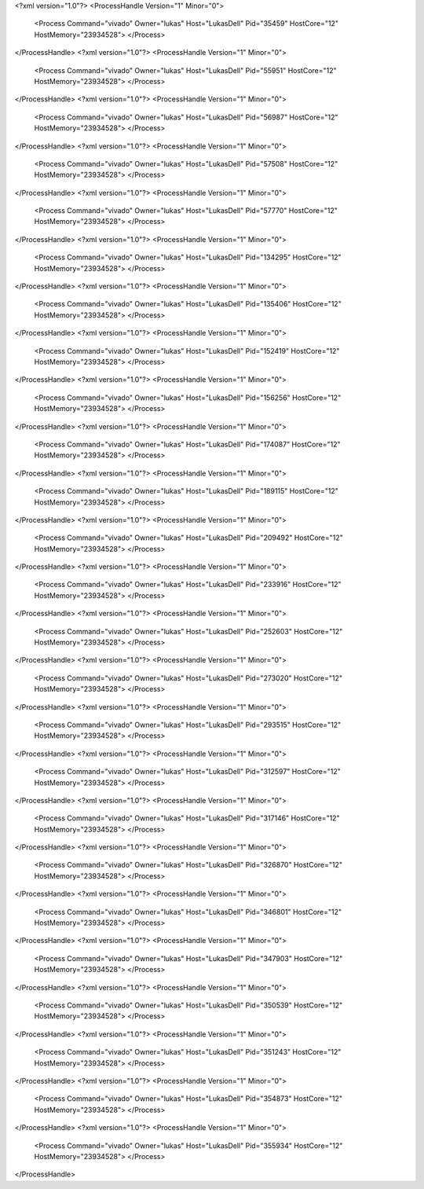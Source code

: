 <?xml version="1.0"?>
<ProcessHandle Version="1" Minor="0">
    <Process Command="vivado" Owner="lukas" Host="LukasDell" Pid="35459" HostCore="12" HostMemory="23934528">
    </Process>
</ProcessHandle>
<?xml version="1.0"?>
<ProcessHandle Version="1" Minor="0">
    <Process Command="vivado" Owner="lukas" Host="LukasDell" Pid="55951" HostCore="12" HostMemory="23934528">
    </Process>
</ProcessHandle>
<?xml version="1.0"?>
<ProcessHandle Version="1" Minor="0">
    <Process Command="vivado" Owner="lukas" Host="LukasDell" Pid="56987" HostCore="12" HostMemory="23934528">
    </Process>
</ProcessHandle>
<?xml version="1.0"?>
<ProcessHandle Version="1" Minor="0">
    <Process Command="vivado" Owner="lukas" Host="LukasDell" Pid="57508" HostCore="12" HostMemory="23934528">
    </Process>
</ProcessHandle>
<?xml version="1.0"?>
<ProcessHandle Version="1" Minor="0">
    <Process Command="vivado" Owner="lukas" Host="LukasDell" Pid="57770" HostCore="12" HostMemory="23934528">
    </Process>
</ProcessHandle>
<?xml version="1.0"?>
<ProcessHandle Version="1" Minor="0">
    <Process Command="vivado" Owner="lukas" Host="LukasDell" Pid="134295" HostCore="12" HostMemory="23934528">
    </Process>
</ProcessHandle>
<?xml version="1.0"?>
<ProcessHandle Version="1" Minor="0">
    <Process Command="vivado" Owner="lukas" Host="LukasDell" Pid="135406" HostCore="12" HostMemory="23934528">
    </Process>
</ProcessHandle>
<?xml version="1.0"?>
<ProcessHandle Version="1" Minor="0">
    <Process Command="vivado" Owner="lukas" Host="LukasDell" Pid="152419" HostCore="12" HostMemory="23934528">
    </Process>
</ProcessHandle>
<?xml version="1.0"?>
<ProcessHandle Version="1" Minor="0">
    <Process Command="vivado" Owner="lukas" Host="LukasDell" Pid="156256" HostCore="12" HostMemory="23934528">
    </Process>
</ProcessHandle>
<?xml version="1.0"?>
<ProcessHandle Version="1" Minor="0">
    <Process Command="vivado" Owner="lukas" Host="LukasDell" Pid="174087" HostCore="12" HostMemory="23934528">
    </Process>
</ProcessHandle>
<?xml version="1.0"?>
<ProcessHandle Version="1" Minor="0">
    <Process Command="vivado" Owner="lukas" Host="LukasDell" Pid="189115" HostCore="12" HostMemory="23934528">
    </Process>
</ProcessHandle>
<?xml version="1.0"?>
<ProcessHandle Version="1" Minor="0">
    <Process Command="vivado" Owner="lukas" Host="LukasDell" Pid="209492" HostCore="12" HostMemory="23934528">
    </Process>
</ProcessHandle>
<?xml version="1.0"?>
<ProcessHandle Version="1" Minor="0">
    <Process Command="vivado" Owner="lukas" Host="LukasDell" Pid="233916" HostCore="12" HostMemory="23934528">
    </Process>
</ProcessHandle>
<?xml version="1.0"?>
<ProcessHandle Version="1" Minor="0">
    <Process Command="vivado" Owner="lukas" Host="LukasDell" Pid="252603" HostCore="12" HostMemory="23934528">
    </Process>
</ProcessHandle>
<?xml version="1.0"?>
<ProcessHandle Version="1" Minor="0">
    <Process Command="vivado" Owner="lukas" Host="LukasDell" Pid="273020" HostCore="12" HostMemory="23934528">
    </Process>
</ProcessHandle>
<?xml version="1.0"?>
<ProcessHandle Version="1" Minor="0">
    <Process Command="vivado" Owner="lukas" Host="LukasDell" Pid="293515" HostCore="12" HostMemory="23934528">
    </Process>
</ProcessHandle>
<?xml version="1.0"?>
<ProcessHandle Version="1" Minor="0">
    <Process Command="vivado" Owner="lukas" Host="LukasDell" Pid="312597" HostCore="12" HostMemory="23934528">
    </Process>
</ProcessHandle>
<?xml version="1.0"?>
<ProcessHandle Version="1" Minor="0">
    <Process Command="vivado" Owner="lukas" Host="LukasDell" Pid="317146" HostCore="12" HostMemory="23934528">
    </Process>
</ProcessHandle>
<?xml version="1.0"?>
<ProcessHandle Version="1" Minor="0">
    <Process Command="vivado" Owner="lukas" Host="LukasDell" Pid="326870" HostCore="12" HostMemory="23934528">
    </Process>
</ProcessHandle>
<?xml version="1.0"?>
<ProcessHandle Version="1" Minor="0">
    <Process Command="vivado" Owner="lukas" Host="LukasDell" Pid="346801" HostCore="12" HostMemory="23934528">
    </Process>
</ProcessHandle>
<?xml version="1.0"?>
<ProcessHandle Version="1" Minor="0">
    <Process Command="vivado" Owner="lukas" Host="LukasDell" Pid="347903" HostCore="12" HostMemory="23934528">
    </Process>
</ProcessHandle>
<?xml version="1.0"?>
<ProcessHandle Version="1" Minor="0">
    <Process Command="vivado" Owner="lukas" Host="LukasDell" Pid="350539" HostCore="12" HostMemory="23934528">
    </Process>
</ProcessHandle>
<?xml version="1.0"?>
<ProcessHandle Version="1" Minor="0">
    <Process Command="vivado" Owner="lukas" Host="LukasDell" Pid="351243" HostCore="12" HostMemory="23934528">
    </Process>
</ProcessHandle>
<?xml version="1.0"?>
<ProcessHandle Version="1" Minor="0">
    <Process Command="vivado" Owner="lukas" Host="LukasDell" Pid="354873" HostCore="12" HostMemory="23934528">
    </Process>
</ProcessHandle>
<?xml version="1.0"?>
<ProcessHandle Version="1" Minor="0">
    <Process Command="vivado" Owner="lukas" Host="LukasDell" Pid="355934" HostCore="12" HostMemory="23934528">
    </Process>
</ProcessHandle>
